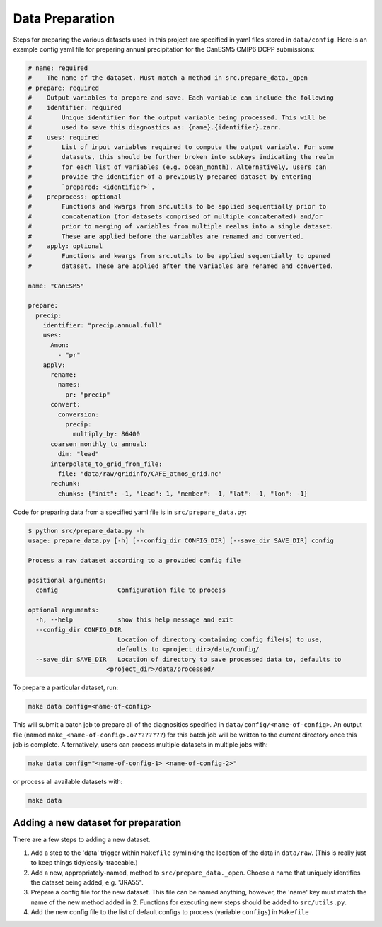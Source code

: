 Data Preparation
================

Steps for preparing the various datasets used in this project are specified in yaml files stored in ``data/config``. Here is an example config yaml file for preparing annual precipitation for the CanESM5 CMIP6 DCPP submissions:

.. code-block:: yaml

   # name: required
   #    The name of the dataset. Must match a method in src.prepare_data._open
   # prepare: required
   #    Output variables to prepare and save. Each variable can include the following
   #    identifier: required
   #        Unique identifier for the output variable being processed. This will be
   #        used to save this diagnostics as: {name}.{identifier}.zarr.
   #    uses: required
   #        List of input variables required to compute the output variable. For some
   #        datasets, this should be further broken into subkeys indicating the realm
   #        for each list of variables (e.g. ocean_month). Alternatively, users can
   #        provide the identifier of a previously prepared dataset by entering
   #        `prepared: <identifier>`.
   #    preprocess: optional
   #        Functions and kwargs from src.utils to be applied sequentially prior to
   #        concatenation (for datasets comprised of multiple concatenated) and/or
   #        prior to merging of variables from multiple realms into a single dataset.
   #        These are applied before the variables are renamed and converted.
   #    apply: optional
   #        Functions and kwargs from src.utils to be applied sequentially to opened
   #        dataset. These are applied after the variables are renamed and converted.

   name: "CanESM5"

   prepare:
     precip:
       identifier: "precip.annual.full"
       uses:
         Amon:
           - "pr"
       apply:
         rename:
           names:
             pr: "precip"
         convert:
           conversion:
             precip:
               multiply_by: 86400
         coarsen_monthly_to_annual:
           dim: "lead"
         interpolate_to_grid_from_file:
           file: "data/raw/gridinfo/CAFE_atmos_grid.nc"
         rechunk:
           chunks: {"init": -1, "lead": 1, "member": -1, "lat": -1, "lon": -1}
   
Code for preparing data from a specified yaml file is in ``src/prepare_data.py``:

.. code-block:: console

   $ python src/prepare_data.py -h
   usage: prepare_data.py [-h] [--config_dir CONFIG_DIR] [--save_dir SAVE_DIR] config

   Process a raw dataset according to a provided config file

   positional arguments:
     config                Configuration file to process

   optional arguments:
     -h, --help            show this help message and exit
     --config_dir CONFIG_DIR
                           Location of directory containing config file(s) to use,
                           defaults to <project_dir>/data/config/
     --save_dir SAVE_DIR   Location of directory to save processed data to, defaults to
                        <project_dir>/data/processed/

To prepare a particular dataset, run:

.. code-block:: console

   make data config=<name-of-config>

This will submit a batch job to prepare all of the diagnositics specified in ``data/config/<name-of-config>``. An output file (named ``make_<name-of-config>.o????????``) for this batch job will be written to the current directory once this job is complete. Alternatively, users can process multiple datasets in multiple jobs with:

.. code-block:: console

   make data config="<name-of-config-1> <name-of-config-2>"

or process all available datasets with:

.. code-block:: console

   make data

Adding a new dataset for preparation
------------------------------------
There are a few steps to adding a new dataset.

#. Add a step to the 'data' trigger within ``Makefile`` symlinking the location of the data in ``data/raw``. (This is really just to keep things tidy/easily-traceable.)
#. Add a new, appropriately-named, method to ``src/prepare_data._open``. Choose a name that uniquely identifies the dataset being added, e.g. "JRA55".
#. Prepare a config file for the new dataset. This file can be named anything, however, the 'name' key must match the name of the new method added in 2. Functions for executing new steps should be added to ``src/utils.py``.
#. Add the new config file to the list of default configs to process (variable ``configs``) in ``Makefile``
